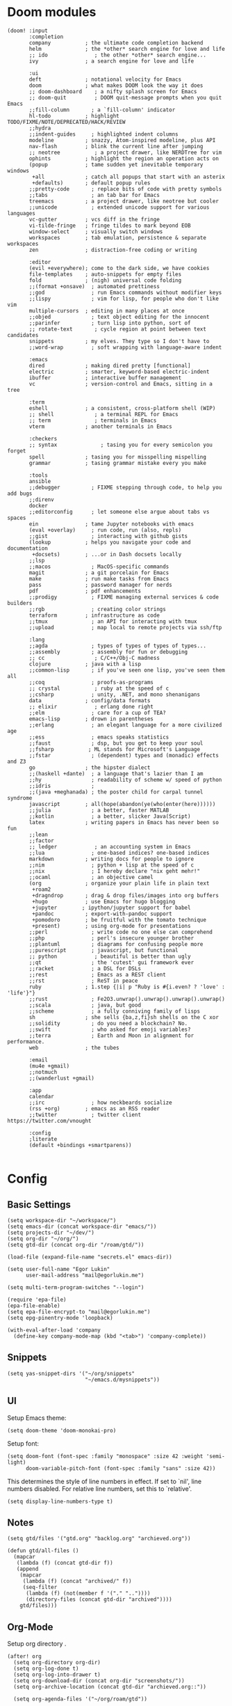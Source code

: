 * Doom modules
#+begin_src elisp :tangle init.el
(doom! :input
       :completion
       company           ; the ultimate code completion backend
       helm              ; the *other* search engine for love and life
       ;; ido               ; the other *other* search engine...
       ivy               ; a search engine for love and life

       :ui
       deft              ; notational velocity for Emacs
       doom              ; what makes DOOM look the way it does
       ;; doom-dashboard    ; a nifty splash screen for Emacs
       ;; doom-quit         ; DOOM quit-message prompts when you quit Emacs
       ;;fill-column       ; a `fill-column' indicator
       hl-todo           ; highlight TODO/FIXME/NOTE/DEPRECATED/HACK/REVIEW
       ;;hydra
       ;;indent-guides     ; highlighted indent columns
       modeline          ; snazzy, Atom-inspired modeline, plus API
       nav-flash         ; blink the current line after jumping
       ;; neotree           ; a project drawer, like NERDTree for vim
       ophints           ; highlight the region an operation acts on
       (popup            ; tame sudden yet inevitable temporary windows
        +all             ; catch all popups that start with an asterix
        +defaults)       ; default popup rules
       ;;pretty-code       ; replace bits of code with pretty symbols
       ;;tabs              ; an tab bar for Emacs
       treemacs          ; a project drawer, like neotree but cooler
       ;;unicode           ; extended unicode support for various languages
       vc-gutter         ; vcs diff in the fringe
       vi-tilde-fringe   ; fringe tildes to mark beyond EOB
       window-select     ; visually switch windows
       workspaces        ; tab emulation, persistence & separate workspaces
       zen               ; distraction-free coding or writing

       :editor
       (evil +everywhere); come to the dark side, we have cookies
       file-templates    ; auto-snippets for empty files
       fold              ; (nigh) universal code folding
       ;;(format +onsave)  ; automated prettiness
       ;;god               ; run Emacs commands without modifier keys
       ;;lispy             ; vim for lisp, for people who don't like vim
       multiple-cursors  ; editing in many places at once
       ;;objed             ; text object editing for the innocent
       ;;parinfer          ; turn lisp into python, sort of
       ;; rotate-text       ; cycle region at point between text candidates
       snippets          ; my elves. They type so I don't have to
       ;;word-wrap         ; soft wrapping with language-aware indent

       :emacs
       dired             ; making dired pretty [functional]
       electric          ; smarter, keyword-based electric-indent
       ibuffer           ; interactive buffer management
       vc                ; version-control and Emacs, sitting in a tree

       :term
       eshell            ; a consistent, cross-platform shell (WIP)
       ;; shell             ; a terminal REPL for Emacs
       ;; term              ; terminals in Emacs
       vterm             ; another terminals in Emacs

       :checkers
       ;; syntax              ; tasing you for every semicolon you forget
       spell             ; tasing you for misspelling mispelling
       grammar           ; tasing grammar mistake every you make

       :tools
       ansible
       ;;debugger          ; FIXME stepping through code, to help you add bugs
       ;;direnv
       docker
       ;;editorconfig      ; let someone else argue about tabs vs spaces
       ein               ; tame Jupyter notebooks with emacs
       (eval +overlay)     ; run code, run (also, repls)
       ;;gist              ; interacting with github gists
       (lookup           ; helps you navigate your code and documentation
        +docsets)        ; ...or in Dash docsets locally
       ;;lsp
       ;;macos             ; MacOS-specific commands
       magit             ; a git porcelain for Emacs
       make              ; run make tasks from Emacs
       pass              ; password manager for nerds
       pdf               ; pdf enhancements
       ;;prodigy           ; FIXME managing external services & code builders
       ;;rgb               ; creating color strings
       terraform         ; infrastructure as code
       ;;tmux              ; an API for interacting with tmux
       ;;upload            ; map local to remote projects via ssh/ftp

       :lang
       ;;agda              ; types of types of types of types...
       ;;assembly          ; assembly for fun or debugging
       ;; cc                ; C/C++/Obj-C madness
       clojure           ; java with a lisp
       ;;common-lisp       ; if you've seen one lisp, you've seen them all
       ;;coq               ; proofs-as-programs
       ;; crystal           ; ruby at the speed of c
       ;;csharp            ; unity, .NET, and mono shenanigans
       data              ; config/data formats
       ;; elixir            ; erlang done right
       ;;elm               ; care for a cup of TEA?
       emacs-lisp        ; drown in parentheses
       ;;erlang            ; an elegant language for a more civilized age
       ;;ess               ; emacs speaks statistics
       ;;faust             ; dsp, but you get to keep your soul
       ;;fsharp           ; ML stands for Microsoft's Language
       ;;fstar             ; (dependent) types and (monadic) effects and Z3
       go                ; the hipster dialect
       ;;(haskell +dante)  ; a language that's lazier than I am
       ;;hy                ; readability of scheme w/ speed of python
       ;;idris             ;
       ;;(java +meghanada) ; the poster child for carpal tunnel syndrome
       javascript        ; all(hope(abandon(ye(who(enter(here))))))
       ;;julia             ; a better, faster MATLAB
       ;;kotlin            ; a better, slicker Java(Script)
       latex             ; writing papers in Emacs has never been so fun
       ;;lean
       ;;factor
       ;; ledger            ; an accounting system in Emacs
       ;;lua               ; one-based indices? one-based indices
       markdown          ; writing docs for people to ignore
       ;;nim               ; python + lisp at the speed of c
       ;;nix               ; I hereby declare "nix geht mehr!"
       ;;ocaml             ; an objective camel
       (org              ; organize your plain life in plain text
        +roam2
        +dragndrop       ; drag & drop files/images into org buffers
        +hugo            ; use Emacs for hugo blogging
        +jupyter        ; ipython/jupyter support for babel
        +pandoc          ; export-with-pandoc support
        +pomodoro        ; be fruitful with the tomato technique
        +present)        ; using org-mode for presentations
       ;;perl              ; write code no one else can comprehend
       ;;php               ; perl's insecure younger brother
       ;;plantuml          ; diagrams for confusing people more
       ;;purescript        ; javascript, but functional
       ;; python            ; beautiful is better than ugly
       ;;qt                ; the 'cutest' gui framework ever
       ;;racket            ; a DSL for DSLs
       ;;rest              ; Emacs as a REST client
       ;;rst               ; ReST in peace
       ruby              ; 1.step {|i| p "Ruby is #{i.even? ? 'love' : 'life'}"}
       ;;rust              ; Fe2O3.unwrap().unwrap().unwrap().unwrap()
       ;;scala             ; java, but good
       ;;scheme            ; a fully conniving family of lisps
       sh                ; she sells {ba,z,fi}sh shells on the C xor
       ;;solidity          ; do you need a blockchain? No.
       ;;swift             ; who asked for emoji variables?
       ;;terra             ; Earth and Moon in alignment for performance.
       web               ; the tubes

       :email
       (mu4e +gmail)
       ;;notmuch
       ;;(wanderlust +gmail)

       :app
       calendar
       ;;irc               ; how neckbeards socialize
       (rss +org)        ; emacs as an RSS reader
       ;;twitter           ; twitter client https://twitter.com/vnought

       :config
       ;literate
       (default +bindings +smartparens))

#+end_src
* Config
** Basic Settings
#+begin_src elisp :tangle config.el
(setq workspace-dir "~/workspace/")
(setq emacs-dir (concat workspace-dir "emacs/"))
(setq projects-dir "~/dev/")
(setq org-dir "~/org/")
(setq gtd-dir (concat org-dir "/roam/gtd/"))
#+end_src

#+begin_src elisp :tangle config.el
(load-file (expand-file-name "secrets.el" emacs-dir))
#+end_src

#+begin_src elisp :tangle config.el
(setq user-full-name "Egor Lukin"
      user-mail-address "mail@egorlukin.me")
#+end_src

# You need to change your terminal emulator preferences to allow login shell.
# Sometimes it is required to use `/bin/bash --login` as the command.
# Please visit https://rvm.io/integration/gnome-terminal/ for a example.
#+begin_src elisp :tangle config.el
(setq multi-term-program-switches "--login")

(require 'epa-file)
(epa-file-enable)
(setq epa-file-encrypt-to "mail@egorlukin.me")
(setq epg-pinentry-mode 'loopback)

(with-eval-after-load 'company
  (define-key company-mode-map (kbd "<tab>") 'company-complete))
#+end_src
** Snippets
#+begin_src elisp :tangle config.el
(setq yas-snippet-dirs '("~/org/snippets"
                         "~/emacs.d/mysnippets"))
#+end_src
** UI
Setup Emacs theme:
#+begin_src elisp :tangle config.el
(setq doom-theme 'doom-monokai-pro)
#+end_src

Setup font:
#+begin_src elisp :tangle config.el
(setq doom-font (font-spec :family "monospace" :size 42 :weight 'semi-light)
      doom-variable-pitch-font (font-spec :family "sans" :size 42))
#+end_src

This determines the style of line numbers in effect. If set to `nil', line numbers disabled. For relative line numbers, set this to `relative'.
#+begin_src elisp :tangle config.el
(setq display-line-numbers-type t)
#+end_src
** Notes
#+begin_src elisp :tangle config.el
(setq gtd/files '("gtd.org" "backlog.org" "archieved.org"))

(defun gtd/all-files ()
  (mapcar
   (lambda (f) (concat gtd-dir f))
   (append
    (mapcar
     (lambda (f) (concat "archived/" f))
     (seq-filter
      (lambda (f) (not(member f '("." ".."))))
      (directory-files (concat gtd-dir "archived"))))
    gtd/files)))
#+end_src

** Org-Mode
Setup org directory     .
#+begin_src elisp :tangle config.el
(after! org
  (setq org-directory org-dir)
  (setq org-log-done t)
  (setq org-log-into-drawer t)
  (setq org-download-dir (concat org-dir "screenshots/"))
  (setq org-archive-location (concat gtd-dir "archieved.org::"))

  (setq org-agenda-files '("~/org/roam/gtd"))

  (setq org-refile-targets '((org-agenda-files :maxlevel . 2)))

  (setq org-todo-keywords
        '((sequence "TODO" "IN-PROGRESS" "WAIT" "|" "DONE" "CLOSED"))))
#+end_src
** Org habits
#+begin_src elisp :tangle config.el
(require 'org-habit)

(setq org-habit-show-habits-only-for-today t)
(setq org-habit-preceding-days 25)
(setq org-habit-following-days 3)
#+end_src
** LLM
#+begin_src elisp :tangle config.el
(use-package org-ai
  :ensure t
  :commands (org-ai-mode
             org-ai-global-mode)
  :init
  (add-hook 'org-mode-hook #'org-ai-mode) ; enable org-ai in org-mode
  (org-ai-global-mode) ; installs global keybindings on C-c M-a
  :config
  (setq org-ai-default-chat-model "gpt-4o") ; if you are on the gpt-4 beta:
  (org-ai-install-yasnippets)) ; if you are using yasnippet and want `ai` snippets

(setq org-ai-openai-api-token open-ai-api-token)

(setq org-ai-image-model "dall-e-3")
(setq org-ai-image-default-size "1792x1024")
(setq org-ai-image-default-count 2)
(setq org-ai-image-default-style 'vivid)
(setq org-ai-image-default-quality 'hd)
(setq org-ai-image-directory (expand-file-name "ai-images/" org-directory))

(use-package! gptel
 :config
 (setq! gptel-api-key open-ai-api-token))
#+end_src
** Org-Roam
#+begin_src elisp :tangle config.el
(defun my/org-roam-node-find-by-directory ()
  (interactive)
  (let* ((directories '("tasks" "literate" "conceptual" "projects" "planning"))
        (directory (completing-read "Enter directory: " directories)))
    (org-roam-node-find t nil
                        (lambda (node)
                          (let ((tags (org-roam-node-tags node)))
                            (member directory tags))))))

(after! org-roam
  (setq org-roam-directory "~/org/roam")
  (setq org-roam-db-location  "~/org/roam/org-roam.db")

  (setq org-roam-dailies-capture-templates
        '(("d" "default" entry
           "* %?"
           :target (file+head "%<%Y-%m-%d>.org.gpg"
                              "#+title: %<%A, %d %B %Y>\n"))))

  (setq org-roam-capture-templates
        '(("l" "Literate note" plain
           "%?"
           :if-new (file+head "literate/%<%Y%m%d%H%M%S>-${slug}.org" "#+title: ${title}\n#+filetags: :literate\n")
           :unnarrowed t)))

  (map! :leader
        :prefix "r"
        :desc "org-roam-node-insert" "i" #'org-roam-node-insert
        :desc "org-roam-node-find" "f" #'org-roam-node-find
        :desc "org-roam-node-find-by-directory" "t" #'my/org-roam-node-find-by-directory
        :desc "org-roam-dailies-goto-date" "s" #'org-roam-dailies-goto-date
        :desc "org-roam-dailies-goto-today" "d" #'org-roam-dailies-goto-today
        :desc "org-roam-buffer" "l" #'org-roam-buffer
        :desc "org-roam-show-graph" "g" #'org-roam-show-graph
        :desc "org-roam-dailies-find-next-note" "n" #'org-roam-dailies-find-next-note
        :desc "org-roam-dailies-find-previous-note" "p" #'org-roam-dailies-find-previous-note
        :desc "org-roam-buffer-toggle" "b" #'org-roam-buffer-toggle
        :desc "org-roam-capture" "c" #'org-roam-capture))
#+end_src
** Org-Capture :ATTACH:
:PROPERTIES:
:ID:       29ff5b58-f62c-4104-aefa-69503b00d6c6
:END:
#+begin_src elisp :tangle config.el
(defun my/daily-note-filename ()
  (let ((date (format-time-string "%Y-%m-%d" (current-time))))
    (concat
     "~/org/roam/daily/"
     date
     ".org.gpg")))

;; %Y-%m-%d.org
(after! org
  (setq org-capture-templates
        '(("t" "Todo" entry
           (file+headline "roam/gtd/gtd.org" "Inbox")
           (file "templates/todo.org"))
          ("e" "English word" entry
           (file+headline "anki/english_words.org" "Backlog")
           (file "templates/english_words.org"))
          ("b" "Add entry to daily buffer" entry
           (file+headline (lambda () (my/daily-note-filename)) "buffer")
           (file "templates/buffer.org")))))
#+end_src

Extend copy function for working with images.
#+begin_src elisp
;; (defun custom-evil-paste-after (orig-fun &rest args)
;;   "Advice to extend `evil-paste-after' to check clipboard content type.
;; Uses `org-download-clipboard' for images and regular paste for text."

;;   (let* ((is-image (and (fboundp 'org-download-clipboard)
;;                         (string-match-p "^image/" (shell-command-to-string "xclip -selection clipboard -o -t TARGETS | grep image/")))))
;;     (if is-image
;;         (org-download-clipboard)
;;       (apply orig-fun args))))

;; (advice-add 'evil-paste-after :around #'custom-evil-paste-after)
#+end_src
** Org-Clock
#+begin_src elisp :tangle config.el
(setq org-clock-persist 'history)
(org-clock-persistence-insinuate)
(setq org-clock-persist t)
#+end_src
** Ellama
https://github.com/s-kostyaev/ellama
#+begin_src elisp :tangle config.el
(use-package ellama
  :init
  ;; setup key bindings
  (setopt ellama-keymap-prefix "C-c e")
  ;; language you want ellama to translate to
  (setopt ellama-language "Russian")
  ;; could be llm-openai for example
  (require 'llm-ollama)

  (setopt ellama-sessions-directory "~/org/ellama")

  (setopt ellama-provider
		    (make-llm-ollama
		     ;; this model should be pulled to use it
		     ;; value should be the same as you print in terminal during pull
		     :chat-model "llama3:latest"
		     :embedding-model "llama3:latest"))
  ;; Predefined llm providers for interactive switching.
  ;; You shouldn't add ollama providers here - it can be selected interactively
  ;; without it. It is just example.
  ;; (setopt ellama-providers
  ;;       	    '(("llama3" . (make-llm-ollama
  ;;       			   :chat-model "zephyr:7b-beta-q6_K"
  ;;       			   :embedding-model "zephyr:7b-beta-q6_K"))
  ;;       	      ("mistral" . (make-llm-ollama
  ;;       			    :chat-model "mistral:7b-instruct-v0.2-q6_K"
  ;;       			    :embedding-model "mistral:7b-instruct-v0.2-q6_K"))
  ;;       	      ("mixtral" . (make-llm-ollama
  ;;       			    :chat-model "mixtral:8x7b-instruct-v0.1-q3_K_M-4k"
  ;;       			    :embedding-model "mixtral:8x7b-instruct-v0.1-q3_K_M-4k"))))
  ;; Naming new sessions with llm
  (setopt ellama-naming-provider
	    (make-llm-ollama
	     :chat-model "llama3:latest"
	     :embedding-model "llama3:latest"))
  (setopt ellama-naming-scheme 'ellama-generate-name-by-llm)
  ;; Translation llm provider
  (setopt ellama-translation-provider (make-llm-ollama
					 :chat-model "llama3:latest"
					 :embedding-model "llama3:latest")))
#+end_src
** Aider
https://github.com/tninja/aider.el
#+begin_src elisp :tangle config.el
(use-package aider
  :config
  (setq aider-args '("--model" "gpt-4o-mini"))
  (setenv "OPENAI_API_KEY" open-ai-api-token)
  ;; Optional: Set a key binding for the transient menu
  (global-set-key (kbd "C-c a") 'aider-transient-menu))
#+end_src
** Projectile
#+begin_src elisp :tangle config.el
(setq projectile-project-search-path '("~/dev"))
#+end_src
** Search
fuzzy search by default
#+begin_src elisp :tangle config.el
(setq helm-mode-fuzzy-match t)

(setq ivy-re-builders-alist
      '((counsel-ag . regexp-quote)
        (t      . ivy--regex-fuzzy)))

(map! :leader
      :prefix "s"
      :desc "projectile-grep" "g" #'projectile-grep)

#+end_src
** Ein
#+begin_src elisp :tangle config.el
(setq ein:output-area-inlined-images t)

(map! :leader
      :prefix "j"
      :desc "execute cell" "e" #'ein:worksheet-execute-cell
      :desc "save notebook" "s" #'ein:notebook-save-notebook-command
      :desc "insert below" "b" #'ein:worksheet-insert-cell-below
      :desc "insert below" "a" #'ein:worksheet-insert-cell-after
      :desc "notebook list" "l" #'ein:notebooklist-open)
#+end_src
** Google Translate
#+begin_src elisp :tangle config.el
;; Google Translate Integration
(global-set-key "\C-ct" 'google-translate-at-point)
(global-set-key "\C-cr" 'google-translate-at-point-reverse)
(global-set-key "\C-cT" 'google-translate-query-translate)

(setq google-translate-default-source-language '"en")
(setq google-translate-default-target-language '"ru")

(setq google-translate-backend-method 'curl)
#+end_src

Fix problem with searching https://github.com/atykhonov/google-translate/issues/52
#+begin_src elisp :tangle config.el
(use-package google-translate
  ;; :ensure t
  :custom
  (google-translate-backend-method 'curl)
  :config
   (defun google-translate--search-tkk () "Search TKK." (list 430675 2721866130)))
#+end_src
** EWW
#+begin_src elisp :tangle config.el
(setq browse-url-browser-function 'eww-browse-url)
(setq eww-download-directory "~/cached-web-pages")

;; Auto-rename new eww buffers
(defun xah-rename-eww-hook ()
  "Rename eww browser's buffer so sites open in new page."
  (rename-buffer "eww" t))
(add-hook 'eww-mode-hook #'xah-rename-eww-hook)
;; C-u M-x eww will force a new eww buffer
(defun modi/force-new-eww-buffer (orig-fun &rest args)
  "When prefix argument is used, a new eww buffer will be created,
regardless of whether the current buffer is in `eww-mode'."
  (if current-prefix-arg
      (with-temp-buffer
        (apply orig-fun args))
    (apply orig-fun args)))
(advice-add 'eww :around #'modi/force-new-eww-buffer)

(defun eww-search-current-line ()
  "Search the web using the current line's trimmed content with eww and set it as the selected region."
(interactive)
  (let* ((start (line-beginning-position))
         (end (line-end-position))
         (current-line (buffer-substring-no-properties start end))
         (trimmed-line (string-trim current-line)))
    ;; Replace current line with the trimmed one
    (delete-region start end)
    (insert trimmed-line)
    ;; Set the region to the trimmed line
    (set-mark (point))
    (goto-char start)
    ;; Call eww-search-word with the trimmed line
    (eww-search-words)))

(after! eww
  (map! :leader
        :prefix "e"
        :desc "eww-list-buffers" "l" #'eww-list-buffers
        :desc "eww-search-current-line" "f" #'eww-search-current-line
        :desc "eww-copy-page-url" "y" #'eww-copy-page-url))
#+end_src
** Elfeed RSS
#+begin_src elisp :tangle config.el
(after! elfeed
  (setq elfeed-search-filter "@1-month-ago +unread")
  (setq elfeed-db-directory "~/elfeed.db"))
#+end_src
** Deft
#+begin_src elisp :tangle config.el
(setq deft-directory "~/org")
(setq deft-extensions '("txt" "tex" "org"))
(setq deft-recursive t)
#+end_src

#+begin_src elisp
(map! :leader
      (:prefix-map ("d" . "deft")
       :desc "deft-find-file" "f" #'deft-find-file))
#+end_src
** Openwith
#+begin_src elisp :tangle config.el
(require 'openwith)
(openwith-mode t)
(setq openwith-associations
            (list
             (list (openwith-make-extension-regexp
                    '("mpg" "mpeg" "mp3" "mp4"
                      "avi" "wmv" "wav" "mov" "flv"
                      "ogm" "ogg" "mkv"))
                   "vlc"
                   '(file))
             ;; (list (openwith-make-extension-regexp
             ;;        '("xbm" "pbm" "pgm" "ppm" "pnm"
             ;;          "png" "gif" "bmp" "tif" "jpeg" "jpg"))
             ;;       "eog"
             ;;       '(file))
             ;; '("\\.pdf" "evince" (file))
             '("\\.djvu" "evince" (file))
             ))
#+end_src
** Polybar Integration
Show current active clock in polybar.
#+begin_src elisp :tangle config.el
(defvar polybar--default-header "no active clocks!")

(defun polybar--format-line (task time)
  (concat task " ("(number-to-string time) " min)"))

(defun polybar-current-clock-line ()
  (interactive)
  (message
   (if (org-clocking-p)
       (let ((header org-clock-heading)
             (time
              (floor
               (org-time-convert-to-integer (time-since org-clock-start-time))
               60)))
         (polybar--format-line header time))
     polybar--default-header)))

(map! :leader :prefix "b" :desc "polybar-current-clock-line" "c" #'polybar-current-clock-line)
#+end_src
** Hledger
#+begin_src elisp :tangle config.el
(setq hledger-jfile "~/org/finances/ledger.journal")
#+end_src
** EShell
#+begin_src elisp :tangle config.el
 (defun eshell-load-bash-aliases ()
    "Read Bash aliases and add them to the list of eshell aliases."
    ;; Bash needs to be run - temporarily - interactively
    ;; in order to get the list of aliases.
      (with-temp-buffer
        (call-process "bash" nil '(t nil) nil "-ci" "alias")
        (goto-char (point-min))
        (while (re-search-forward "alias \\(.+\\)='\\(.+\\)'$" nil t)
          (eshell/alias (match-string 1) (match-string 2)))))
#+end_src
** Helm Dash
#+begin_src elisp :tangle config.el
(setq helm-dash-docsets-path "~/.docsets")

(map! :leader
      :prefix "l"
      :desc "helm-dash-at-point" "p" #'helm-dash-at-point
      :desc "helm-dash-at-point" "f" #'helm-dash)
#+end_src
** Bookmarks
#+begin_src elisp :tangle config.el
(map! :leader
      :prefix "b"
      :desc "list-bookmarks" "l" #'list-bookmarks
      :desc "bookmark-delete" "d" #'bookmark-delete
      :desc "bookmark-set" "s" #'bookmark-set)
#+end_src
** Clipboard
#+begin_src elisp :tangle packages.el
(package! xclip)
#+end_src

#+begin_src elisp :tangle config.el
(xclip-mode 1)
#+end_src
** Misc
Usefull command for deleting file
#+begin_src elisp :tangle config.el
(defun delete-file-and-buffer ()
  "Kill the current buffer and deletes the file it is visiting."
  (interactive)
  (let ((filename (buffer-file-name)))
    (if filename
        (if (y-or-n-p (concat "Do you really want to delete file " filename " ?"))
            (progn
              (delete-file filename)
              (message "Deleted file %s." filename)
              (kill-buffer)))
      (message "Not a file visiting buffer!"))))
#+end_src

Command for renaming file
#+begin_src elisp :tangle config.el
(defun rename-file-and-buffer (new-name)
  "Renames both current buffer and file it's visiting to NEW-NAME."
  (interactive "sNew name: ")
  (let ((name (buffer-name))
        (filename (buffer-file-name)))
    (if (not filename)
        (message "Buffer '%s' is not visiting a file!" name)
      (if (get-buffer new-name)
          (message "A buffer named '%s' already exists!" new-name)
        (progn
          (rename-file filename new-name 1)
          (rename-buffer new-name)
          (set-visited-file-name new-name)
          (set-buffer-modified-p nil))))))
#+end_src

Insert photos for selected day
#+begin_src elisp :tangle config.el
(defun org--photos-list ()
  (let* ((date (string-replace "-" "" (org-read-date)))
         (photos-path "~/photos/mobile/DCIM/Camera/")
         (command (concat "ls " photos-path " | grep " date))
         (photo-paths (split-string (shell-command-to-string command) "\n")))
    (seq-reduce
     (lambda (acc time)
       (if (not (string-blank-p time))
           (concat acc "\n"
                   "#+attr_html: :width 750px\n"
                   "[[file:" photos-path time "][" time "]" "]") acc))
     photo-paths "")))

(defun org-insert-photos ()
  (interactive)
  (insert (org--photos-list)))
#+end_src
** Helpers
#+begin_src elisp :tangle config.el
;; (hms-to-pomodoros "1:22")
(defun hms-to-pomodoros (str)
  (/ (hms-to-minutes str) 25))

;; (hms-to-minutes "1:12")
(defun hms-to-minutes (str)
  (let* ((lst (split-string str ":"))
         (hour (nth 0 lst))
         (minute (nth 1 lst)))
    (+ (* (string-to-number hour) 60)
       (string-to-number minute))))
#+end_src
** Whisper
#+begin_src elisp :tangle config.el
(use-package whisper
  :bind ("C-h r" . whisper-run)
  :config
  (setq whisper-install-directory "~/dev/whisper.cpp"
        whisper-model "base"
        whisper-language "auto"
        whisper-translate nil))
#+end_src
** Other
#+begin_src elisp :tangle config.el
(setq docker-tramp-use-names t)

(setq org-use-fast-todo-selection t)

(setq telega-use-docker t)

(winner-mode +1)

(setq org-attach-directory "~/photos/attachments")

(setq org-agenda-overriding-columns-format "%100ITEM  %TODO %7EFFORT %PRIORITY     100%TAGS")
#+end_src

* Additional Packages
#+begin_src elisp :tangle packages.el
(package! anki-editor)
(package! tramp-term)
(package! google-translate :pin "6f7b75b2aa1ff4e50b6f1579cafddafae5705dbd")
(package! add-node-modules-path)
(package! prettier-js)
(package! eslint-fix)
(package! tide)
(package! zeal-at-point)
(package! dionysos)
(package! xterm-color)
(package! org-download)
(package! company-tabnine)
(package! graphviz-dot-mode)
(package! kubernetes-evil)
;; (package! org-ql :recipe (:repo "LukinEgor/org-ql" :branch "file-dynamic-blocks"))
(package! org-ql)
(package! org-mind-map)
(package! sound-wav)
(package! cider)
;; (package! helm-dash)
(package! hledger-mode)
(unpin! visual-fill-column)
(package! org-recoll :recipe (:repo "alraban/org-recoll"))
(package! ranger)
(package! ereader)
(package! nov :recipe (:repo "https://depp.brause.cc/nov.el.git"))

(package! telega :pin "ab03a5ead11e9a0abc96cae6025cd87135a71a57")
(package! magit)
(package! magit-section)

;; (package! nmcli-wifi :recipe (:repo "https://github.com/LukinEgor/nmcli-wifi"))
(package! whisper :recipe (:repo "https://github.com/natrys/whisper.el.git"))

(package! helm-tramp)
(package! openwith)
(package! org-auto-tangle)
(package! exec-path-from-shell)
(package! ob-async)

(package! org-ai
  :recipe (:host github
           :repo "rksm/org-ai"
           :files ("*.el" "README.md" "snippets")))

(package! ellama)
(package! gptel)
(package! aider
  :recipe (:host github :repo "tninja/aider.el" :files ("aider.el")))

(package! org-fc
  :recipe (:host github
           :repo "l3kn/org-fc"
           :files ("*.el" "README.md" "awk" "docs")))
#+end_src
